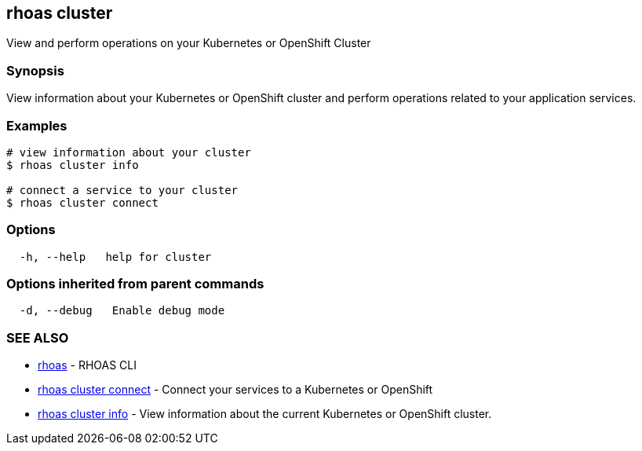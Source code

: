 == rhoas cluster

View and perform operations on your Kubernetes or OpenShift Cluster

=== Synopsis

View information about your Kubernetes or OpenShift cluster and perform
operations related to your application services.

=== Examples

....
# view information about your cluster
$ rhoas cluster info

# connect a service to your cluster
$ rhoas cluster connect
....

=== Options

....
  -h, --help   help for cluster
....

=== Options inherited from parent commands

....
  -d, --debug   Enable debug mode
....

=== SEE ALSO

* link:rhoas.adoc[rhoas] - RHOAS CLI
* link:rhoas_cluster_connect.adoc[rhoas cluster connect] - Connect your
services to a Kubernetes or OpenShift
* link:rhoas_cluster_info.adoc[rhoas cluster info] - View information
about the current Kubernetes or OpenShift cluster.
